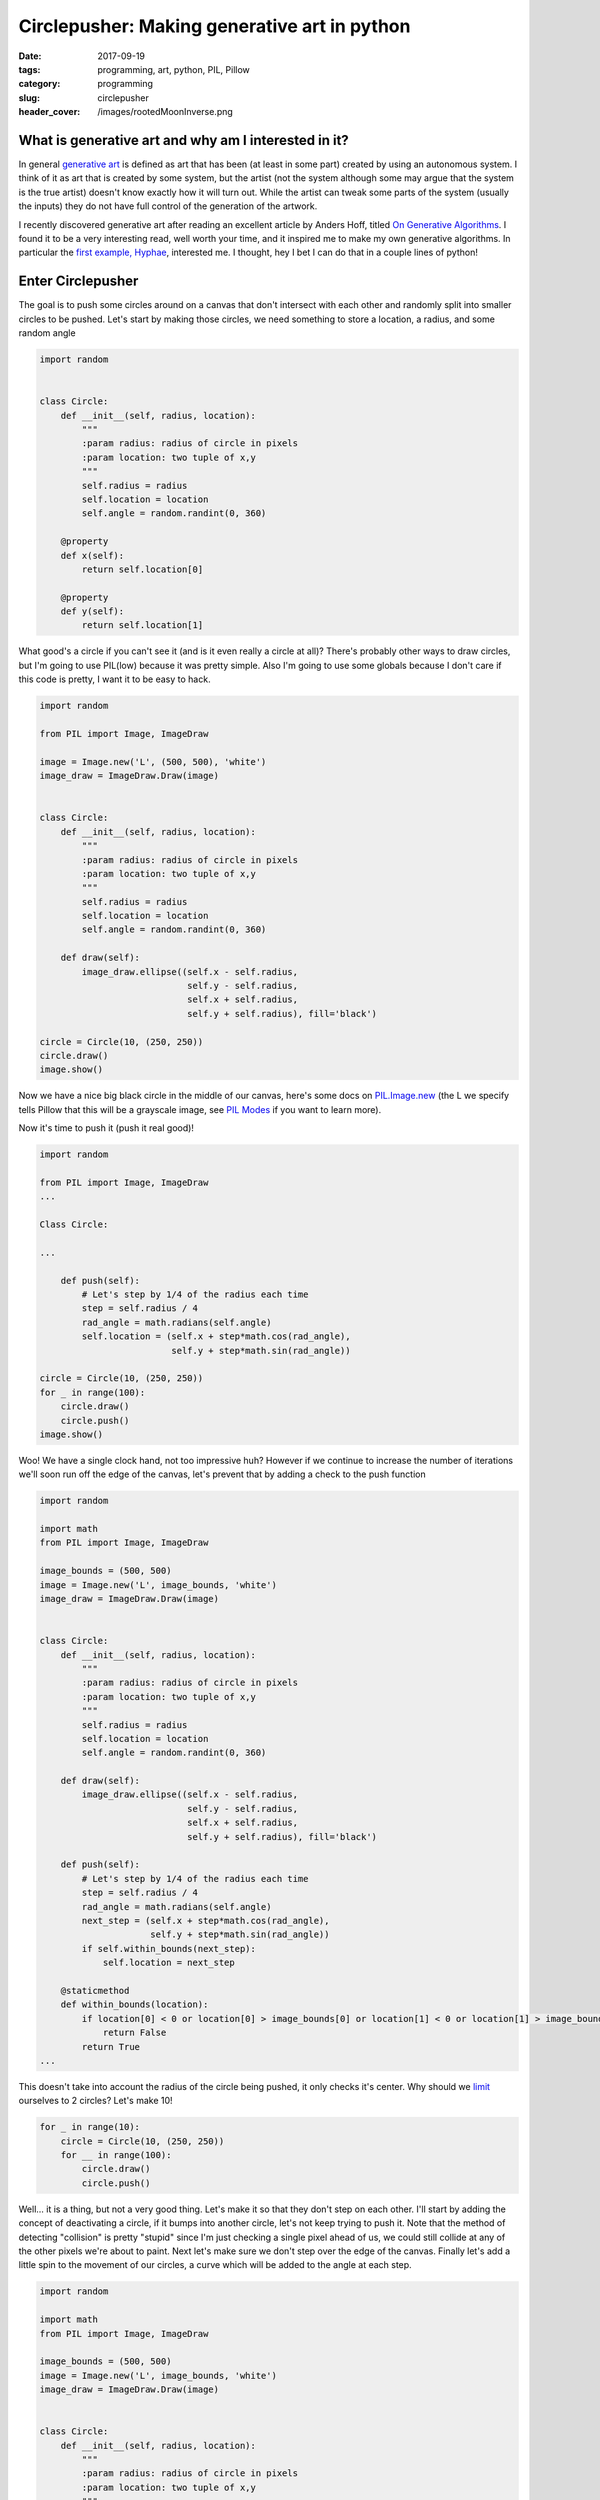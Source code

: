 Circlepusher: Making generative art in python
#############################################

:date: 2017-09-19
:tags: programming, art, python, PIL, Pillow
:category: programming
:slug: circlepusher
:header_cover: /images/rootedMoonInverse.png

What is generative art and why am I interested in it?
=====================================================

In general `generative art <https://en.wikipedia.org/wiki/Generative_art>`_ is defined as art that has been (at least in some part) created by using an autonomous system.
I think of it as art that is created by some system, but the artist (not the system although some may argue that the system is the true artist) doesn't know exactly how it will turn out.
While the artist can tweak some parts of the system (usually the inputs) they do not have full control of the generation of the artwork.

I recently discovered generative art after reading an excellent article by Anders Hoff, titled `On Generative Algorithms <http://inconvergent.net/generative>`_. 
I found it to be a very interesting read, well worth your time, and it inspired me to make my own generative algorithms. 
In particular the `first example, Hyphae <http://inconvergent.net/generative/hyphae/>`_, interested me. 
I thought, hey I bet I can do that in a couple lines of python!

Enter Circlepusher
==================

The goal is to push some circles around on a canvas that don't intersect with each other and randomly split into smaller circles to be pushed.
Let's start by making those circles, we need something to store a location, a radius, and some random angle

.. code:: python

    import random


    class Circle:
        def __init__(self, radius, location):
            """
            :param radius: radius of circle in pixels
            :param location: two tuple of x,y
            """
            self.radius = radius
            self.location = location
            self.angle = random.randint(0, 360)

        @property
        def x(self):
            return self.location[0]

        @property
        def y(self):
            return self.location[1]

What good's a circle if you can't see it (and is it even really a circle at all)? 
There's probably other ways to draw circles, but I'm going to use PIL(low) because it was pretty simple.
Also I'm going to use some globals because I don't care if this code is pretty, I want it to be easy to hack.


.. code:: python

    import random

    from PIL import Image, ImageDraw

    image = Image.new('L', (500, 500), 'white')
    image_draw = ImageDraw.Draw(image)


    class Circle:
        def __init__(self, radius, location):
            """
            :param radius: radius of circle in pixels
            :param location: two tuple of x,y
            """
            self.radius = radius
            self.location = location
            self.angle = random.randint(0, 360)

        def draw(self):
            image_draw.ellipse((self.x - self.radius,
                                self.y - self.radius,
                                self.x + self.radius,
                                self.y + self.radius), fill='black')

    circle = Circle(10, (250, 250))
    circle.draw()
    image.show()

Now we have a nice big black circle in the middle of our canvas, here's some docs on `PIL.Image.new <https://pillow.readthedocs.io/en/latest/reference/Image.html#PIL.Image.new>`_ (the L we specify tells Pillow that this will be a grayscale image, see `PIL Modes <https://pillow.readthedocs.io/en/latest/handbook/concepts.html#concept-modes>`_ if you want to learn more).

Now it's time to push it (push it real good)!

.. code:: python

    import random

    from PIL import Image, ImageDraw
    ...

    Class Circle:

    ...

        def push(self):
            # Let's step by 1/4 of the radius each time
            step = self.radius / 4
            rad_angle = math.radians(self.angle)
            self.location = (self.x + step*math.cos(rad_angle),
                             self.y + step*math.sin(rad_angle))

    circle = Circle(10, (250, 250))
    for _ in range(100):
        circle.draw()
        circle.push()
    image.show()


.. image:: /images/genline.png
    :alt: Just a single line starting at the center of a white square and continuing out to the edge

Woo! We have a single clock hand, not too impressive huh? 
However if we continue to increase the number of iterations we'll soon run off the edge of the canvas, let's prevent that by adding a check to the push function

.. code:: python

    import random

    import math
    from PIL import Image, ImageDraw

    image_bounds = (500, 500)
    image = Image.new('L', image_bounds, 'white')
    image_draw = ImageDraw.Draw(image)


    class Circle:
        def __init__(self, radius, location):
            """
            :param radius: radius of circle in pixels
            :param location: two tuple of x,y
            """
            self.radius = radius
            self.location = location
            self.angle = random.randint(0, 360)

        def draw(self):
            image_draw.ellipse((self.x - self.radius,
                                self.y - self.radius,
                                self.x + self.radius,
                                self.y + self.radius), fill='black')

        def push(self):
            # Let's step by 1/4 of the radius each time
            step = self.radius / 4
            rad_angle = math.radians(self.angle)
            next_step = (self.x + step*math.cos(rad_angle),
                         self.y + step*math.sin(rad_angle))
            if self.within_bounds(next_step):
                self.location = next_step

        @staticmethod
        def within_bounds(location):
            if location[0] < 0 or location[0] > image_bounds[0] or location[1] < 0 or location[1] > image_bounds[1]:
                return False
            return True
    ...

This doesn't take into account the radius of the circle being pushed, it only checks it's center.
Why should we `limit <http://www.catb.org/jargon/html/Z/Zero-One-Infinity-Rule.html>`_  ourselves to 2 circles?
Let's make 10!

.. code:: python

    for _ in range(10):
        circle = Circle(10, (250, 250))
        for __ in range(100):
            circle.draw()
            circle.push()

.. image:: /images/clockhands.png
    :alt: Just a bunch of lines starting in the center

Well... it is a thing, but not a very good thing. Let's make it so that they don't step on each other.
I'll start by adding the concept of deactivating a circle, if it bumps into another circle, let's not keep trying to push it.
Note that the method of detecting "collision" is pretty "stupid" since I'm just checking a single pixel ahead of us, we could still collide at any of the other pixels we're about to paint.
Next let's make sure we don't step over the edge of the canvas.
Finally let's add a little spin to the movement of our circles, a curve which will be added to the angle at each step.

.. code:: python

    import random

    import math
    from PIL import Image, ImageDraw

    image_bounds = (500, 500)
    image = Image.new('L', image_bounds, 'white')
    image_draw = ImageDraw.Draw(image)


    class Circle:
        def __init__(self, radius, location):
            """
            :param radius: radius of circle in pixels
            :param location: two tuple of x,y
            """
            self.radius = radius
            self.location = location
            self.angle = random.randint(0, 360)
            self.curve = random.randint(-45, 45)/100
            self.active = True

        @property
        def x(self):
            return self.location[0]

        @property
        def y(self):
            return self.location[1]

        def draw(self):
            if not self.active:
                return
            image_draw.ellipse((self.x - self.radius,
                                self.y - self.radius,
                                self.x + self.radius,
                                self.y + self.radius), fill='black')

        def push(self):
            if not self.active:
                return
            # Let's step by 1/4 of the radius each time
            step = self.radius / 4
            rad_angle = math.radians(self.angle)
            next_step = (self.x + step*math.cos(rad_angle),
                         self.y + step*math.sin(rad_angle))
            # Stepping by 1/4 of the radius will put us still inside our current radius, so let's look a bit further ahead
            big_step = (self.x + self.radius*2*math.cos(rad_angle),
                        self.y + self.radius*2*math.sin(rad_angle))
            if self.within_bounds(next_step) and self.free_spot(big_step):
                self.location = next_step
            else:
                self.active = False
                if self in circles:
                    circles.remove(self)

            self.angle = (self.angle + self.curve) % 360

        @staticmethod
        def within_bounds(location):
            if location[0] < 0 or location[0] > image_bounds[0] or location[1] < 0 or location[1] > image_bounds[1]:
                return False
            return True

        def free_spot(self, spot):
            # Simply check the canvas to see if the passed spot is white
            return self.within_bounds(spot) and image.getpixel(spot) == 255

    for _ in range(10):
        circle = Circle(10, (250, 250))
        for __ in range(1000):
            circle.draw()
            circle.push()
    image.show()

Now we have lines that curve beautifully, don't intersect with each other and stop without going over the edge of the canvas.
Finally we have something worth tinkering with.

.. image:: /images/curvylines.png
    :alt: Some fantastically curvy lines

Making Babies
=============
Time to mutate! Let's create some smaller versions of our tentacles that randomly come off of our main "branches".
Babies should probably be smaller then their parent(s?) so let's make their radius 75% of their parent.
While we're at it let's randomize the starting location of our circles.


.. code:: python

    import random

    import math
    from PIL import Image, ImageDraw

    image_bounds = (500, 500)
    image = Image.new('L', image_bounds, 'white')
    image_draw = ImageDraw.Draw(image)
    circles = []

    ...

    class Circle:

            ...
        def push(self):
            if not self.active:
                return

            if self.should_make_baby():
                circles.append(self.make_baby())

            # Let's step by 1/4 of the radius each time
            step = self.radius / 4
            rad_angle = math.radians(self.angle)
            next_step = (self.x + step*math.cos(rad_angle),
                         self.y + step*math.sin(rad_angle))
            # Stepping by 1/4 of the radius will put us still inside our current radius, so let's look a bit further ahead
            big_step = (self.x + self.radius*2*math.cos(rad_angle),
                        self.y + self.radius*2*math.sin(rad_angle))
            if self.within_bounds(next_step) and self.free_spot(big_step):
                self.location = next_step
            else:
                self.active = False
                if self in circles:
                    circles.remove(self)

            self.angle = (self.angle + self.curve) % 360

        ...

        @staticmethod
        def should_make_baby():
            # 1/50 chance to make a baby
            return not random.randint(0, 20)

        def make_baby(self):
            return Circle(self.radius*.75, self.location)


    for _ in range(10):
        circles.append(Circle(10, (random.randint(0, image_bounds[0]),
                                   random.randint(0, image_bounds[1]))))

    for _ in range(1000):
        for circle in circles:
            circle.draw()
            circle.push()

    image.show()

Not the prettiest thing, but nice and noisey.

.. image:: /images/funkylines.png
    :alt: Some fantastically curvy lines with babies!


To Be Continued...
==================
